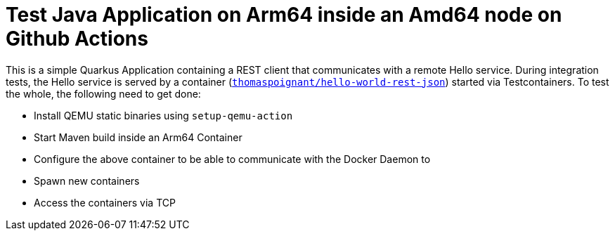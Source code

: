 = Test Java Application on Arm64 inside an Amd64 node on Github Actions

This is a simple Quarkus Application containing a REST client that communicates with a remote Hello service.
During integration tests, the Hello service is served by a container (`https://hub.docker.com/r/thomaspoignant/hello-world-rest-json[thomaspoignant/hello-world-rest-json]`) started via Testcontainers.
To test the whole, the following need to get done:

* Install QEMU static binaries using `setup-qemu-action`
* Start Maven build inside an Arm64 Container
* Configure the above container to be able to communicate with the Docker Daemon to
  * Spawn new containers
  * Access the containers via TCP
